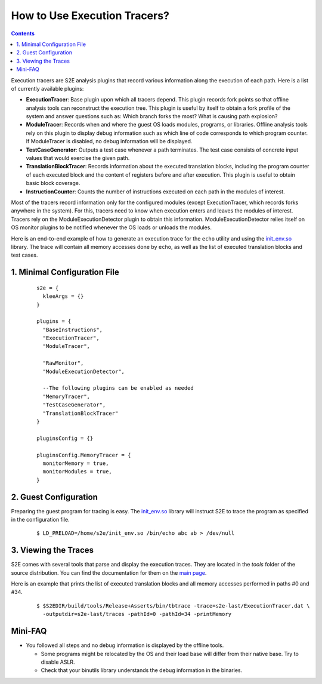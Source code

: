 =============================
How to Use Execution Tracers?
=============================

.. contents::


Execution tracers are S2E analysis plugins that record various information along the execution of each path.
Here is a list of currently available plugins:

* **ExecutionTracer**: Base plugin upon which all tracers depend. This plugin records fork points so that offline
  analysis tools can reconstruct the execution tree. This plugin is useful by itself to obtain a fork profile
  of the system and answer questions such as: Which branch forks the most? What is causing path explosion?

* **ModuleTracer**: Records when and where the guest OS loads modules, programs, or libraries. Offline analysis tools
  rely on this plugin to display debug information such as which line of code corresponds to which program counter.
  If ModuleTracer is disabled, no debug information will be displayed.

* **TestCaseGenerator**: Outputs a test case whenever a path terminates. The test case consists of concrete input values
  that would exercise the given path.

* **TranslationBlockTracer**: Records information about the executed translation blocks, including the program counter of
  each executed block and the content of registers before and after execution. This plugin is useful to obtain basic block
  coverage.

* **InstructionCounter**: Counts the number of instructions executed on each path in the modules of interest.

Most of the tracers record information only for the configured modules (except ExecutionTracer, which records forks
anywhere in the system). For this, tracers need to know when execution enters and leaves the modules of interest.
Tracers rely on the ModuleExecutionDetector plugin to obtain this information. ModuleExecutionDetector relies itself
on OS monitor plugins to be notified whenever the OS loads or unloads the modules.


Here is an end-to-end  example of how to generate an execution trace for the ``echo`` utility and using the `init_env.so <../Howtos/init_env.html>`_ library.
The trace will contain all memory accesses done by ``echo``, as well as the list of executed translation blocks and test cases.

1. Minimal Configuration File
=============================

  ::

        s2e = {
          kleeArgs = {}
        }

        plugins = {
          "BaseInstructions",
          "ExecutionTracer",
          "ModuleTracer",

          "RawMonitor",
          "ModuleExecutionDetector",

          --The following plugins can be enabled as needed
          "MemoryTracer",
          "TestCaseGenerator",
          "TranslationBlockTracer"
        }

        pluginsConfig = {}

        pluginsConfig.MemoryTracer = {
          monitorMemory = true,
          monitorModules = true,
        }


2. Guest Configuration
======================

Preparing the guest program for tracing is easy. The `init_env.so <../Howtos/init_env.html>`_ library will instruct
S2E to trace the program as specified in the configuration file.


  ::

      $ LD_PRELOAD=/home/s2e/init_env.so /bin/echo abc ab > /dev/null


3. Viewing the Traces
=====================

S2E comes with several tools that parse and display the execution traces.
They are located in the `tools`  folder of the source distribution.
You can find the documentation for them on the `main page <../index.html>`_.

Here is an example that prints the list of executed translation blocks and all memory accesses performed in paths #0 and #34.

  ::

      $ $S2EDIR/build/tools/Release+Asserts/bin/tbtrace -trace=s2e-last/ExecutionTracer.dat \
        -outputdir=s2e-last/traces -pathId=0 -pathId=34 -printMemory


Mini-FAQ
========

* You followed all steps and no debug information is displayed by the offline tools.

  * Some programs might be relocated by the OS and their load base will differ from their native base. Try to disable ASLR.
  * Check that your binutils library understands the debug information in the binaries.
